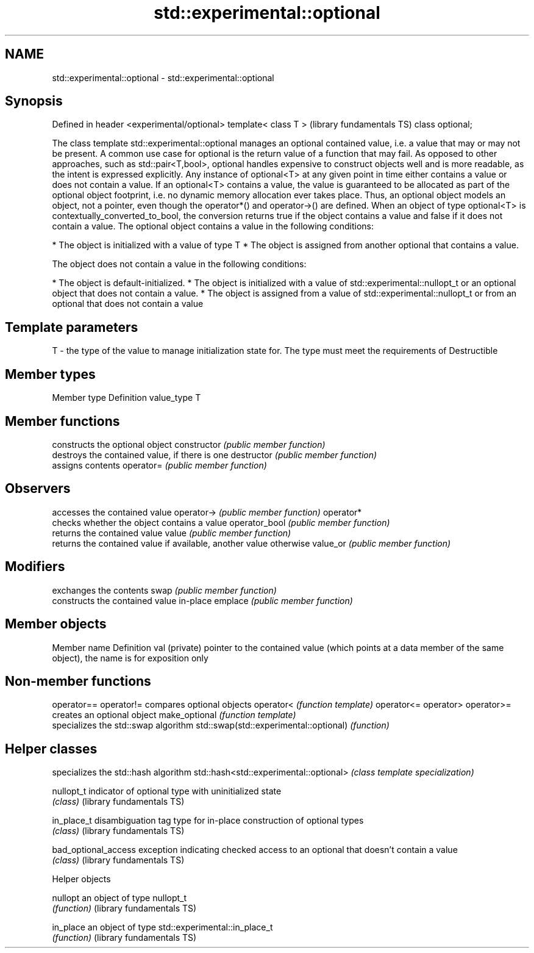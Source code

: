 .TH std::experimental::optional 3 "2020.03.24" "http://cppreference.com" "C++ Standard Libary"
.SH NAME
std::experimental::optional \- std::experimental::optional

.SH Synopsis

Defined in header <experimental/optional>
template< class T >                        (library fundamentals TS)
class optional;

The class template std::experimental::optional manages an optional contained value, i.e. a value that may or may not be present.
A common use case for optional is the return value of a function that may fail. As opposed to other approaches, such as std::pair<T,bool>, optional handles expensive to construct objects well and is more readable, as the intent is expressed explicitly.
Any instance of optional<T> at any given point in time either contains a value or does not contain a value.
If an optional<T> contains a value, the value is guaranteed to be allocated as part of the optional object footprint, i.e. no dynamic memory allocation ever takes place. Thus, an optional object models an object, not a pointer, even though the operator*() and operator->() are defined.
When an object of type optional<T> is contextually_converted_to_bool, the conversion returns true if the object contains a value and false if it does not contain a value.
The optional object contains a value in the following conditions:

* The object is initialized with a value of type T
* The object is assigned from another optional that contains a value.

The object does not contain a value in the following conditions:

* The object is default-initialized.
* The object is initialized with a value of std::experimental::nullopt_t or an optional object that does not contain a value.
* The object is assigned from a value of std::experimental::nullopt_t or from an optional that does not contain a value


.SH Template parameters


T - the type of the value to manage initialization state for. The type must meet the requirements of Destructible


.SH Member types


Member type Definition
value_type  T


.SH Member functions


              constructs the optional object
constructor   \fI(public member function)\fP
              destroys the contained value, if there is one
destructor    \fI(public member function)\fP
              assigns contents
operator=     \fI(public member function)\fP

.SH Observers

              accesses the contained value
operator->    \fI(public member function)\fP
operator*
              checks whether the object contains a value
operator_bool \fI(public member function)\fP
              returns the contained value
value         \fI(public member function)\fP
              returns the contained value if available, another value otherwise
value_or      \fI(public member function)\fP

.SH Modifiers

              exchanges the contents
swap          \fI(public member function)\fP
              constructs the contained value in-place
emplace       \fI(public member function)\fP


.SH Member objects


Member name   Definition
val (private) pointer to the contained value (which points at a data member of the same object), the name is for exposition only


.SH Non-member functions



operator==
operator!=                             compares optional objects
operator<                              \fI(function template)\fP
operator<=
operator>
operator>=
                                       creates an optional object
make_optional                          \fI(function template)\fP
                                       specializes the std::swap algorithm
std::swap(std::experimental::optional) \fI(function)\fP


.SH Helper classes


                                       specializes the std::hash algorithm
std::hash<std::experimental::optional> \fI(class template specialization)\fP

nullopt_t                              indicator of optional type with uninitialized state
                                       \fI(class)\fP
(library fundamentals TS)

in_place_t                             disambiguation tag type for in-place construction of optional types
                                       \fI(class)\fP
(library fundamentals TS)

bad_optional_access                    exception indicating checked access to an optional that doesn't contain a value
                                       \fI(class)\fP
(library fundamentals TS)


Helper objects



nullopt                   an object of type nullopt_t
                          \fI(function)\fP
(library fundamentals TS)

in_place                  an object of type std::experimental::in_place_t
                          \fI(function)\fP
(library fundamentals TS)




